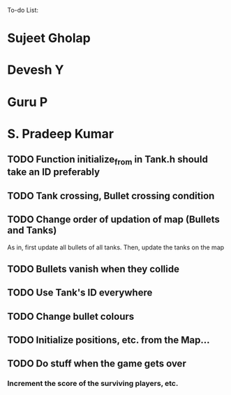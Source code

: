 To-do List:

* Sujeet Gholap
* Devesh Y
* Guru P
* S. Pradeep Kumar
** TODO Function initialize_from in Tank.h should take an ID preferably
** TODO Tank crossing, Bullet crossing condition
** TODO Change order of updation of map (Bullets and Tanks)
   As in, first update all bullets of all tanks. Then, update the tanks on the map
** TODO Bullets vanish when they collide
** TODO Use Tank's ID everywhere
** TODO Change bullet colours
** TODO Initialize positions, etc. from the Map...
** TODO Do stuff when the game gets over
*** Increment the score of the surviving players, etc.
